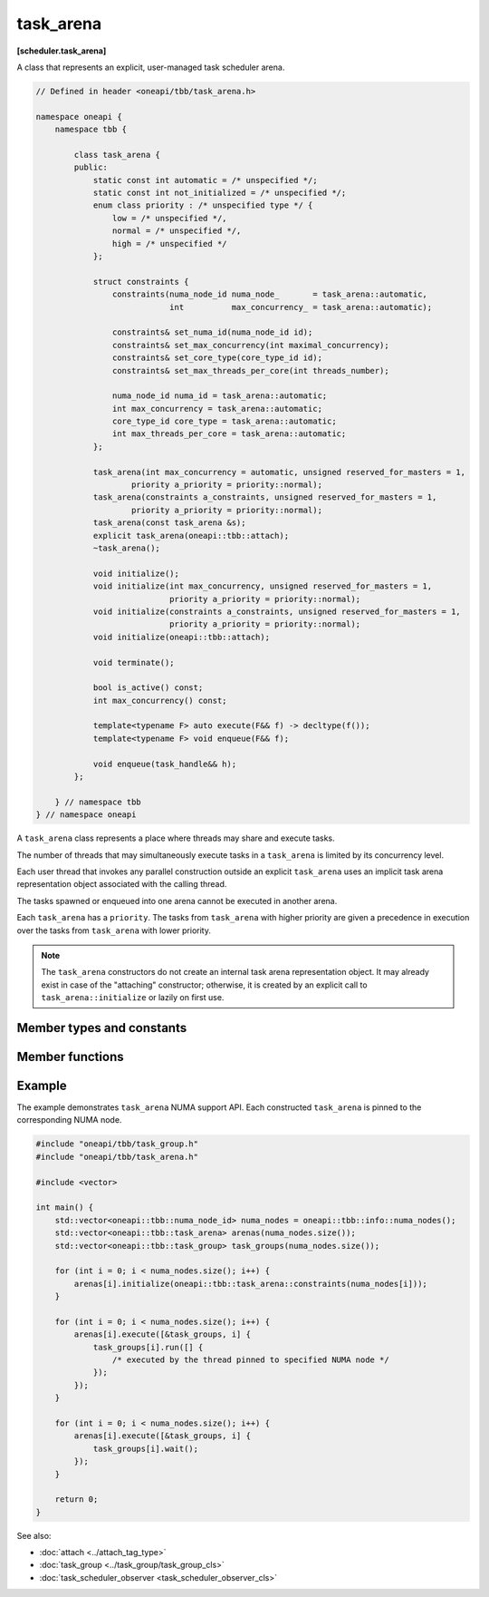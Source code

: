 .. SPDX-FileCopyrightText: 2019-2021 Intel Corporation
..
.. SPDX-License-Identifier: CC-BY-4.0

==========
task_arena
==========
**[scheduler.task_arena]**

A class that represents an explicit, user-managed task scheduler arena.

.. code:: cpp

    // Defined in header <oneapi/tbb/task_arena.h>

    namespace oneapi {
        namespace tbb {

            class task_arena {
            public:
                static const int automatic = /* unspecified */;
                static const int not_initialized = /* unspecified */;
                enum class priority : /* unspecified type */ {
                    low = /* unspecified */,
                    normal = /* unspecified */,
                    high = /* unspecified */
                };

                struct constraints {
                    constraints(numa_node_id numa_node_       = task_arena::automatic,
                                int          max_concurrency_ = task_arena::automatic);

                    constraints& set_numa_id(numa_node_id id);
                    constraints& set_max_concurrency(int maximal_concurrency);
                    constraints& set_core_type(core_type_id id);
                    constraints& set_max_threads_per_core(int threads_number);

                    numa_node_id numa_id = task_arena::automatic;
                    int max_concurrency = task_arena::automatic;
                    core_type_id core_type = task_arena::automatic;
                    int max_threads_per_core = task_arena::automatic;
                };

                task_arena(int max_concurrency = automatic, unsigned reserved_for_masters = 1,
                        priority a_priority = priority::normal);
                task_arena(constraints a_constraints, unsigned reserved_for_masters = 1,
                        priority a_priority = priority::normal);
                task_arena(const task_arena &s);
                explicit task_arena(oneapi::tbb::attach);
                ~task_arena();

                void initialize();
                void initialize(int max_concurrency, unsigned reserved_for_masters = 1,
                                priority a_priority = priority::normal);
                void initialize(constraints a_constraints, unsigned reserved_for_masters = 1,
                                priority a_priority = priority::normal);
                void initialize(oneapi::tbb::attach);

                void terminate();

                bool is_active() const;
                int max_concurrency() const;

                template<typename F> auto execute(F&& f) -> decltype(f());
                template<typename F> void enqueue(F&& f);

                void enqueue(task_handle&& h);
            };

        } // namespace tbb
    } // namespace oneapi

A ``task_arena`` class represents a place where threads may share and execute tasks.

The number of threads that may simultaneously execute tasks in a ``task_arena`` is limited by its concurrency level.

Each user thread that invokes any parallel construction outside an explicit ``task_arena`` uses an implicit
task arena representation object associated with the calling thread.

The tasks spawned or enqueued into one arena cannot be executed in another arena.

Each ``task_arena`` has a ``priority``. The tasks from ``task_arena`` with higher priority are given
a precedence in execution over the tasks from ``task_arena`` with lower priority.

.. note::

    The ``task_arena`` constructors do not create an internal task arena representation object.
    It may already exist in case of the "attaching" constructor; otherwise, it is created
    by an explicit call to ``task_arena::initialize`` or lazily on first use.

Member types and constants
--------------------------

.. cpp:member:: static const int automatic

    When passed as ``max_concurrency`` to the specific constructor, arena
    concurrency is automatically set based on the hardware configuration.

.. cpp:member:: static const int not_initialized

    When returned by a method or function, indicates that there is no active ``task_arena``
    or that the ``task_arena`` object has not yet been initialized.

.. cpp:enum:: priority::low

    When passed to a constructor or the ``initialize`` method, the initialized ``task_arena``
    has a lowered priority.

.. cpp:enum:: priority::normal

    When passed to a constructor or the ``initialize`` method, the initialized ``task_arena``
    has regular priority.

.. cpp:enum:: priority::high

    When passed to a constructor or the ``initialize`` method, the initialized ``task_arena``
    has a raised priority.

.. cpp:struct:: constraints

    Represents limitations applied to threads within ``task_arena``.

.. cpp:member:: numa_node_id constraints::numa_id

    An integral logical index uniquely identifying a NUMA node.
    If set to non-automatic value, then this NUMA node will be considered as preferred for all the
    threads within the arena.

    .. note::

        NUMA node ID is considered valid if it was obtained through tbb::info::numa_nodes().

.. cpp:member:: int constraints::max_concurrency

    The maximum number of threads that can participate in work processing
    within the ``task_arena`` at the same time.

.. cpp:member:: core_type_id constraints::core_type

    An integral logical index uniquely identifying a core type.
    If set to non-automatic value, then this core type will be considered as preferred for all the
    threads within the arena.

    .. note::

        core type ID is considered valid if it was obtained through ``tbb::info::core_types()``.

.. cpp:member:: int constraints::max_threads_per_core

    The maximum number of threads that can be scheduled to one core simultaneously.

.. cpp:function:: constraints::constraints(numa_node_id numa_node_ = task_arena::automatic, int max_concurrency_ = task_arena::automatic)

    Constructs the constriants object with the provided `numa_id` and `max_concurrency` settings.

    .. note::

        To allow using the C++20 designated initialization the constructor is removed for the C++20 and later standard.

.. cpp:function:: constraints& constraints::set_numa_id(numa_node_id id)

    Sets the `numa_id` to the provided ``id``. Returns the reference to the updated constraints object.

.. cpp:function:: constraints& constraints::set_max_concurrency(int maximal_concurrency)

    Sets the `max_concurrency` to the provided ``maximal_concurrency``. Returns the reference to the updated constraints object.

.. cpp:function:: constraints& constraints::set_core_type(core_type_id id)

    Sets the `core_type` to the provided ``id``. Returns the reference to the updated constraints object.

.. cpp:function:: constraints& constraints::set_max_threads_per_core(int threads_number)

    Sets the `max_threads_per_core` to the provided ``threads_number``. Returns the reference to the updated constraints object.

Member functions
----------------

.. cpp:function:: task_arena(int max_concurrency = automatic, unsigned reserved_for_masters = 1, priority a_priority = priority::normal)

    Creates a ``task_arena`` with a certain concurrency limit (``max_concurrency``) and priority
    (``a_priority``).  Some portion of the limit can be reserved for application threads with
    ``reserved_for_masters``.  The amount for reservation cannot exceed the limit.

    .. caution::

        If ``max_concurrency`` and ``reserved_for_masters`` are
        explicitly set to be equal and greater than 1, oneTBB worker threads will never
        join the arena. As a result, the execution guarantee for enqueued tasks is not valid
        in such arena. Do not use ``task_arena::enqueue()`` with an arena set to have no worker threads.

.. cpp:function:: task_arena(constraints a_constraints, unsigned reserved_for_masters = 1, priority a_priority = priority::normal)

    Creates a ``task_arena`` with a certain constraints(``a_constraints``) and priority
    (``a_priority``).  Some portion of the limit can be reserved for application threads with
    ``reserved_for_masters``.  The amount for reservation cannot exceed the concurrency limit specified in ``constraints``.

    .. caution::

        If ``constraints::max_concurrency`` and ``reserved_for_masters`` are
        explicitly set to be equal and greater than 1, oneTBB worker threads will never
        join the arena. As a result, the execution guarantee for enqueued tasks is not valid
        in such arena. Do not use ``task_arena::enqueue()`` with an arena set to have no worker threads.

    If ``constraints::numa_node`` is specified, then all threads that enter the arena are automatically
    pinned to corresponding NUMA node.

.. cpp:function:: task_arena(const task_arena&)

    Copies settings from another ``task_arena`` instance.

.. cpp:function:: explicit task_arena(oneapi::tbb::attach)

    Creates an instance of ``task_arena`` that is connected to the internal task arena representation currently used by the calling thread.
    If no such arena exists yet, creates a ``task_arena`` with default parameters.

    .. note::

        Unlike other constructors, this one automatically initializes
        the new ``task_arena`` when connecting to an already existing arena.

.. cpp:function:: ~task_arena()

    Destroys the ``task_arena`` instance, but the destruction may not be synchronized with any task execution inside this ``task_arena``.
    It means that an internal task arena representation associated with this ``task_arena`` instance can be destroyed later.
    Not thread-safe for concurrent invocations of other methods.

.. cpp:function:: void initialize()

    Performs actual initialization of internal task arena representation.

    .. note::

        After the call to ``initialize``, the arena parameters are fixed and cannot be changed.

.. cpp:function:: void initialize(int max_concurrency, unsigned reserved_for_masters = 1, priority a_priority = priority::normal)

    Same as above, but overrides previous arena parameters.

.. cpp:function:: void initialize(constraints a_constraints, unsigned reserved_for_masters = 1, priority a_priority = priority::normal)

    Same as above.

.. cpp:function:: void initialize(oneapi::tbb::attach)

    If an internal task arena representation currently used by the calling thread, the method ignores arena
    parameters and connects ``task_arena`` to that internal task arena representation.
    The method has no effect when called for an already initialized ``task_arena``.

.. cpp:function:: void terminate()

    Removes the reference to the internal task arena representation without destroying the
    task_arena object, which can then be re-used. Not thread safe for concurrent invocations of other methods.

.. cpp:function:: bool is_active() const

    Returns ``true`` if the ``task_arena`` has been initialized; ``false``, otherwise.

.. cpp:function:: int max_concurrency() const

    Returns the concurrency level of the ``task_arena``.
    Does not require the ``task_arena`` to be initialized and does not perform initialization.

.. cpp:function:: template<F> void enqueue(F&& f)

    Enqueues a task into the ``task_arena`` to process the specified functor and immediately returns.
    The ``F`` type must meet the `Function Objects` requirements described in the [function.objects] section of the ISO C++ standard.
    The task is scheduled for eventual execution by a worker thread even if no thread ever explicitly waits for the task to complete.
    If the total number of worker threads is zero, a special additional worker thread is created to execute enqueued tasks.

    .. note::

        The method does not require the calling thread to join the arena; that is, any number
        of threads outside of the arena can submit work to it without blocking.

    .. caution::

        There is no guarantee that tasks enqueued into an arena execute concurrently with
        respect to any other tasks there.

    .. caution::

        An exception thrown and not caught in the functor results in undefined behavior.

.. cpp:function:: template<F> auto execute(F&& f) -> decltype(f())

    Executes the specified functor in the ``task_arena`` and returns the value returned by the functor.
    The ``F`` type must meet the `Function Objects` requirements described in the [function.objects] section of the ISO C++ standard.

    The calling thread joins the ``task_arena`` if possible, and executes the functor.
    Upon return it restores the previous task scheduler state and floating-point settings.

    If joining the ``task_arena`` is not possible, the call wraps the functor into a task,
    enqueues it into the arena, waits using an OS kernel synchronization object
    for another opportunity to join, and finishes after the task completion.

    An exception thrown in the functor will be captured and re-thrown from ``execute``.

    .. note::

        Any number of threads outside of the arena can submit work to the arena and be blocked.
        However, only the maximal number of threads specified for the arena can participate in executing the work.

.. cpp:function:: void enqueue(task_handle&& h)   
     
    Enqueues a task owned by ``h`` into the ``task_arena`` for processing. 
 
    The behavior of this function is identical to the generic version (``template<typename F> void task_arena::enqueue(F&& f)``), except parameter type. 

    .. note:: 
       ``h`` should not be empty to avoid an undefined behavior.

Example
-------

The example demonstrates ``task_arena`` NUMA support API. Each constructed ``task_arena`` is pinned
to the corresponding NUMA node.

.. code:: cpp

    #include "oneapi/tbb/task_group.h"
    #include "oneapi/tbb/task_arena.h"

    #include <vector>

    int main() {
        std::vector<oneapi::tbb::numa_node_id> numa_nodes = oneapi::tbb::info::numa_nodes();
        std::vector<oneapi::tbb::task_arena> arenas(numa_nodes.size());
        std::vector<oneapi::tbb::task_group> task_groups(numa_nodes.size());

        for (int i = 0; i < numa_nodes.size(); i++) {
            arenas[i].initialize(oneapi::tbb::task_arena::constraints(numa_nodes[i]));
        }

        for (int i = 0; i < numa_nodes.size(); i++) {
            arenas[i].execute([&task_groups, i] {
                task_groups[i].run([] {
                    /* executed by the thread pinned to specified NUMA node */
                });
            });
        }

        for (int i = 0; i < numa_nodes.size(); i++) {
            arenas[i].execute([&task_groups, i] {
                task_groups[i].wait();
            });
        }

        return 0;
    }


See also:

* :doc:`attach <../attach_tag_type>`
* :doc:`task_group <../task_group/task_group_cls>`
* :doc:`task_scheduler_observer <task_scheduler_observer_cls>`
